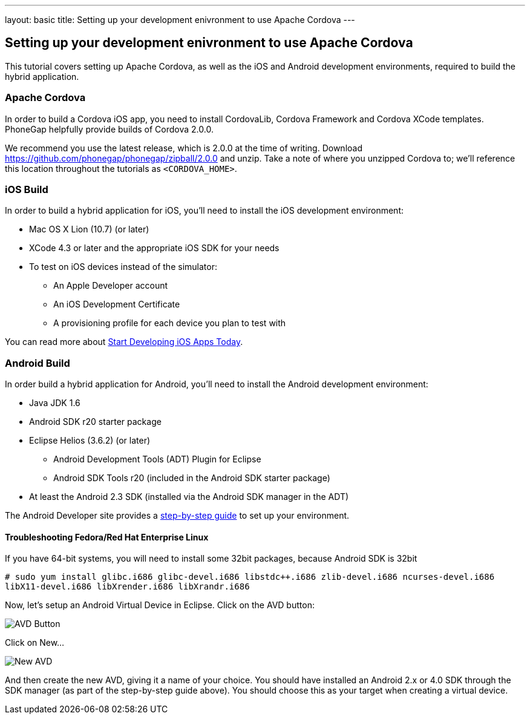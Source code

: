 ---
layout: basic
title: Setting up your development enivronment to use Apache Cordova
---

== Setting up your development enivronment to use Apache Cordova

This tutorial covers setting up Apache Cordova, as well as the iOS and Android development environments, required to build the hybrid application.


=== Apache Cordova

In order to build a Cordova iOS app, you need to install CordovaLib, Cordova Framework and Cordova XCode templates. PhoneGap helpfully provide builds of Cordova 2.0.0.

We recommend you use the latest release, which is 2.0.0 at the time of writing. Download https://github.com/phonegap/phonegap/zipball/2.0.0 and unzip. Take a note of where you unzipped Cordova to; we'll reference this location throughout the tutorials as `<CORDOVA_HOME>`.


=== iOS Build

In order to build a hybrid application for iOS, you'll need to install the iOS development environment:

* Mac OS X Lion (10.7) (or later)
* XCode 4.3 or later and the appropriate iOS SDK for your needs
* To test on iOS devices instead of the simulator:
** An Apple Developer account
** An iOS Development Certificate
** A provisioning profile for each device you plan to test with

You can read more about link:https://developer.apple.com/library/ios/#referencelibrary/GettingStarted/RoadMapiOS/chapters/Introduction.html[Start Developing iOS Apps Today].

=== Android Build

In order build a hybrid application for Android, you'll need to install the Android development environment:

* Java JDK 1.6
* Android SDK r20 starter package
* Eclipse Helios (3.6.2) (or later)
** Android Development Tools (ADT) Plugin for Eclipse
** Android SDK Tools r20 (included in the Android SDK starter package)
* At least the Android 2.3 SDK (installed via the Android SDK manager in the ADT)

The Android Developer site provides a link:http://developer.android.com/sdk/installing/index.html[step-by-step guide] to set up your environment.

==== Troubleshooting Fedora/Red Hat Enterprise Linux


If you have 64-bit systems, you will need to install some 32bit packages, because Android SDK is 32bit

`# sudo yum install glibc.i686 glibc-devel.i686 libstdc++.i686 zlib-devel.i686 ncurses-devel.i686 libX11-devel.i686 libXrender.i686 libXrandr.i686`

Now, let's setup an Android Virtual Device in Eclipse. Click on the AVD button:

image::img/avdbutton.png[AVD Button]

Click on New...

image::img/avd_new.png[New AVD]

And then create the new AVD, giving it a name of your choice. You should have installed an Android 2.x or 4.0 SDK through the SDK manager (as part of the step-by-step guide above). You should choose this as your target when creating a virtual device.


